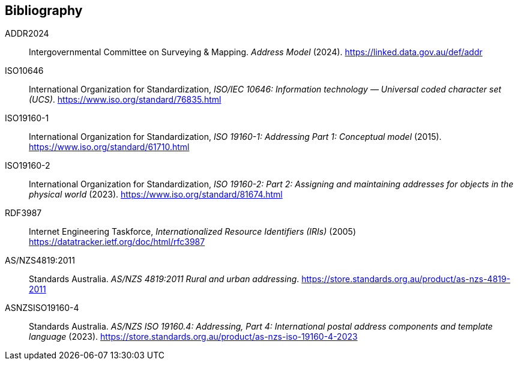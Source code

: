 == Bibliography

[[ADDR2024]] ADDR2024:: Intergovernmental Committee on Surveying & Mapping. _Address Model_ (2024). https://linked.data.gov.au/def/addr

[[ISO10646]] ISO10646:: International Organization for Standardization, _ISO/IEC 10646: Information technology — Universal coded character set (UCS)_. https://www.iso.org/standard/76835.html

[[ISO19160-1]] ISO19160-1:: International Organization for Standardization, _ISO 19160-1: Addressing Part 1: Conceptual model_ (2015). https://www.iso.org/standard/61710.html

[[ISO19160-2]] ISO19160-2:: International Organization for Standardization, _ISO 19160-2: Part 2: Assigning and maintaining addresses for objects in the physical world_ (2023). https://www.iso.org/standard/81674.html

[[RFC3987]] RDF3987:: Internet Engineering Taskforce, _Internationalized Resource Identifiers (IRIs)_ (2005) https://datatracker.ietf.org/doc/html/rfc3987

[[ANZ4819]] AS/NZS4819:2011:: Standards Australia. _AS/NZS 4819:2011 Rural and urban addressing_. https://store.standards.org.au/product/as-nzs-4819-2011

[[ASNZSISO19160-4]] ASNZSISO19160-4:: Standards Australia. _AS/NZS ISO 19160.4: Addressing, Part 4: International postal address components and template language_ (2023). https://store.standards.org.au/product/as-nzs-iso-19160-4-2023
